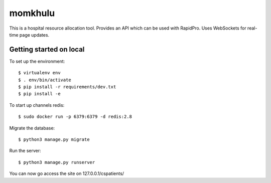 momkhulu
=============================

This is a hospital resource allocation tool. Provides an API which can be
used with RapidPro. Uses WebSockets for real-time page updates.


Getting started on local
--------------------------

To set up the environment::

    $ virtualenv env
    $ . env/bin/activate
    $ pip install -r requirements/dev.txt
    $ pip install -e

To start up channels redis::

    $ sudo docker run -p 6379:6379 -d redis:2.8

Migrate the database::

    $ python3 manage.py migrate

Run the server::

    $ python3 manage.py runserver

You can now go access the site on 127.0.0.1/cspatients/
